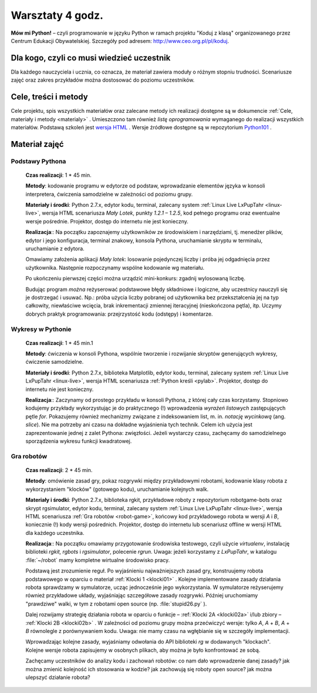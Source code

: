 Warsztaty 4 godz.
#################

**Mów mi Python!** – czyli programowanie w języku Python w ramach projektu "Koduj z klasą" organizowanego przez Centrum Edukacji Obywatelskiej. Szczegóły pod adresem: `http://www.ceo.org.pl/pl/koduj <http://www.ceo.org.pl/pl/koduj>`_.

Dla kogo, czyli co musi wiedzieć uczestnik
******************************************

Dla każdego nauczyciela i ucznia, co oznacza, że materiał zawiera moduły o różnym stopniu trudności. Scenariusze zajęć oraz zakres przykładów można dostosować do poziomu uczestników.

Cele, treści i metody
*********************

Cele projektu, spis wszystkich materiałów oraz zalecane metody ich realizacji dostępne są w dokumencie :ref:`Cele, materiały i metody <materialy>` . Umieszczono tam również *listę oprogramowania* wymaganego do realizacji wszystkich materiałów. Podstawą szkoleń jest `wersja HTML <http://python101.readthedocs.org>`_ . Wersje źródłowe dostępne są w repozytorium `Python101 <https://github.com/koduj-z-klasa/python101>`_ .

Materiał zajęć
**************

Podstawy Pythona
================

	**Czas realizacji**: 1 * 45 min.

	**Metody**: kodowanie programu w edytorze od podstaw, wprowadzanie elementów języka w konsoli interpretera, ćwiczenia samodzielne w zależności od poziomu grupy.

	**Materiały i środki**: Python 2.7.x, edytor kodu, terminal, zalecany system :ref:`Linux Live LxPupTahr <linux-live>`, wersja HTML scenariusza *Mały Lotek*, punkty *1.2.1 – 1.2.5*, kod pełnego programu oraz ewentualne wersje pośrednie. Projektor, dostęp do internetu nie jest konieczny.

	**Realizacja**:: Na początku zapoznajemy użytkowników ze środowiskiem i narzędziami, tj. menedżer plików, edytor i jego konfiguracja, terminal znakowy, konsola Pythona, uruchamianie skryptu w terminalu, uruchamianie z edytora.

	Omawiamy założenia aplikacji *Mały lotek*: losowanie pojedynczej liczby i próba jej odgadnięcia przez użytkownika. Następnie rozpoczynamy wspólne kodowanie wg materiału.

	Po ukończeniu pierwszej części można urządzić mini-konkurs: zgadnij wylosowaną liczbę.

	Budując program *można* reżyserować podstawowe błędy składniowe i logiczne, aby uczestnicy nauczyli się je dostrzegać i usuwać. Np.:  próba użycia liczby pobranej od użytkownika bez przekształcenia jej na typ całkowity, niewłaściwe wcięcia, brak inkrementacji zmiennej iteracyjnej (nieskończona pętla), itp. Uczymy dobrych praktyk programowania: przejrzystość kodu (odstępy) i komentarze.

Wykresy w Pythonie
==================

	**Czas realizacji**: 1 * 45 min.1

	**Metody**: ćwiczenia w konsoli Pythona, wspólnie tworzenie i rozwijanie skryptów generujących wykresy, ćwiczenie samodzielne.

	**Materiały i środki**: Python 2.7.x, biblioteka Matplotlib, edytor kodu, terminal, zalecany system :ref:`Linux Live LxPupTahr <linux-live>`, wersja HTML scenariusza :ref:`Python kreśli <pylab>`. Projektor, dostęp do internetu nie jest konieczny.

	**Realizacja**:: Zaczynamy od prostego przykładu w konsoli Pythona, z której cały czas korzystamy. Stopniowo kodujemy przykłady wykorzystując je do praktycznego (!) wprowadzenia *wyrażeń listowych* zastępujących pętle *for*. Pokazujemy również mechanizmy związane z indeksowaniem list, m. in. *notację wycinkową* (ang. *slice*). Nie ma potrzeby ani czasu na dokładne wyjaśnienia tych technik. Celem ich użycia jest zaprezentowanie jednej z zalet Pythona: zwięzłości. Jeżeli wystarczy czasu, zachęcamy do samodzielnego sporządzenia wykresu funkcji kwadratowej.

Gra robotów
===========

	**Czas realizacji**: 2 * 45 min.

	**Metody**: omówienie zasad gry, pokaz rozgrywki między przykładowymi robotami, kodowanie klasy robota z wykorzystaniem "klocków" (gotowego kodu), uruchamianie kolejnych walk.

	**Materiały i środki**: Python 2.7.x, biblioteka rgkit, przykładowe roboty z repozytorium robotgame-bots oraz skrypt rgsimulator, edytor kodu, terminal, zalecany system :ref:`Linux Live LxPupTahr <linux-live>`, wersja HTML scenariusza :ref:`Gra robotów <robot-game>`, końcowy kod przykładowego robota w wersji *A* i *B*, koniecznie (!) kody wersji pośrednich. Projektor, dostęp do internetu lub scenariusz offline w wersji HTML dla każdego uczestnika.

	**Realizacja**:: Na początku omawiamy przygotowanie środowiska testowego, czyli użycie *virtualenv*, instalację biblioteki *rgkit, rgbots* i *rgsimulator*, polecenie *rgrun*. Uwaga: jeżeli korzystamy z *LxPupTahr*, w katalogu :file:`~/robot`  mamy kompletne wirtualne środowisko pracy.

	Podstawą jest zrozumienie reguł. Po wyjaśnieniu najważniejszych zasad gry, konstruujemy robota podstawowego w oparciu o materiał :ref:`Klocki 1 <klocki01>` . Kolejne implementowane zasady działania robota sprawdzamy w symulatorze, ucząc jednocześnie jego wykorzystania. W symulatorze reżyserujemy również przykładowe układy, wyjaśniając szczegółowe zasady rozgrywki. Później uruchomiamy "prawdziwe" walki, w tym z robotami open source (np. :file:`stupid26.py` ).

	Dalej rozwijamy strategię działania robota w oparciu o funkcje – :ref:`Klocki 2A <klocki02a>`  i/lub zbiory – :ref:`Klocki 2B <klocki02b>` . W zależności od poziomu grupy można przećwiczyć wersje: tylko *A*, *A* + *B*, *A* + *B* równolegle z porównywaniem kodu. Uwaga: nie mamy czasu na wgłębianie się w szczegóły implementacji.

	Wprowadzając kolejne zasady, wyjaśniamy odwołania do API biblioteki *rg* w dodawanych "klockach". Kolejne wersje robota zapisujemy w osobnych plikach, aby można je było konfrontować ze sobą.

	Zachęcamy uczestników do analizy kodu i zachowań robotów: co nam dało wprowadzenie danej zasady? jak można zmienić kolejność ich stosowania w kodzie? jak zachowują się roboty open source? jak można ulepszyć działanie robota?